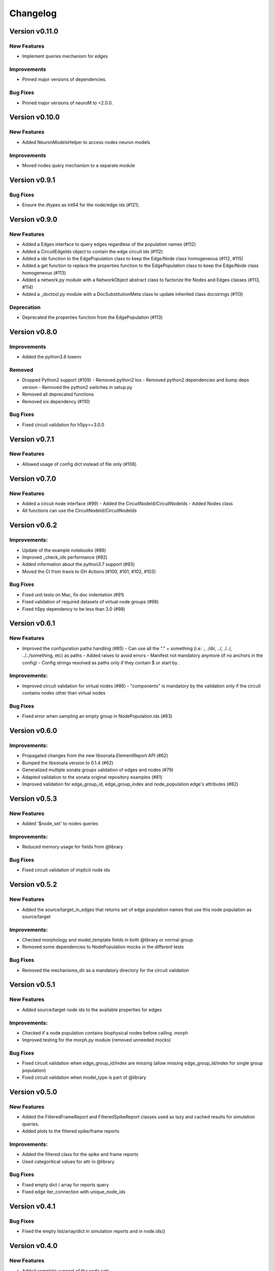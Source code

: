 Changelog
=========

Version v0.11.0
---------------

New Features
~~~~~~~~~~~~~
- Implement queries mechanism for edges

Improvements
~~~~~~~~~~~~~~
- Pinned major versions of dependencies.

Bug Fixes
~~~~~~~~~
- Pinned major versions of neuroM to <2.0.0.


Version v0.10.0
---------------

New Features
~~~~~~~~~~~~~
- Added NeuronModelsHelper to access nodes neuron models

Improvements
~~~~~~~~~~~~~~
- Moved nodes query mechanism to a separate module

Version v0.9.1
--------------

Bug Fixes
~~~~~~~~~
- Ensure the dtypes as int64 for the node/edge ids (#121).


Version v0.9.0
---------------

New Features
~~~~~~~~~~~~~
- Added a Edges interface to query edges regardless of the population names (#112)
- Added a CircuitEdgeIds object to contain the edge circuit ids (#112)
- Added a ids function to the EdgePopulation class to keep the Edge/Node class homogeneous (#112, #115)
- Added a get function to replace the properties function to the EdgePopulation class to keep the Edge/Node class homogeneous (#113)
- Added a network.py module with a NetworkObject abstract class to factorize the Nodes and Edges classes (#113, #114)
- Added a _doctool.py module with a DocSubstitutionMeta class to update inherited class docstrings (#113)

Deprecation
~~~~~~~~~~~~
- Deprecated the properties function from the EdgePopulation (#113)


Version v0.8.0
---------------

Improvements
~~~~~~~~~~~~~~
- Added the python3.8 toxenv

Removed
~~~~~~~~
- Dropped Python2 support (#109)
  - Removed python2 tox
  - Removed python2 dependencies and bump deps version
  - Removed the python2 switches in setup.py
- Removed all deprecated functions
- Removed six dependency (#110)

Bug Fixes
~~~~~~~~~
- Fixed circuit validation for h5py>=3.0.0


Version v0.7.1
---------------

New Features
~~~~~~~~~~~~~
- Allowed usage of config dict instead of file only (#108)


Version v0.7.0
---------------

New Features
~~~~~~~~~~~~~
- Added a circuit node interface (#99)
  - Added the CircuitNodeId/CircuitNodeIds
  - Added Nodes class
- All functions can use the CircuitNodeId/CircuitNodeIds


Version v0.6.2
---------------

Improvements:
~~~~~~~~~~~~~~
- Update of the example notebooks (#88)
- Improved _check_ids performance (#92)
- Added information about the python3.7 support (#93)
- Moved the CI from travis to GH Actions (#100, #101, #102, #103)

Bug Fixes
~~~~~~~~~
- Fixed unit tests on Mac, fix doc indentation (#91)
- Fixed validation of required datasets of virtual node groups (#98)
- Fixed h5py dependency to be less than 3.0 (#98)


Version v0.6.1
---------------

New Features
~~~~~~~~~~~~~
- Improved the configuration paths handling (#85)
  - Can use all the "." + something (i.e: ., ./dir, ../, ./../, ../../something, etc) as paths
  - Added raises to avoid errors
  - Manifest not mandatory anymore (if no anchors in the config)
  - Config strings resolved as paths only if they contain $ or start by .

Improvements:
~~~~~~~~~~~~~~
- Improved circuit validation for virtual nodes (#86)
  - "components" is mandatory by the validation only if the circuit contains nodes other than virtual nodes

Bug Fixes
~~~~~~~~~
- Fixed error when sampling an empty group in NodePopulation.ids (#83)


Version v0.6.0
---------------

Improvements:
~~~~~~~~~~~~~~
- Propagated changes from the new libsonata.ElementReport API (#62)
- Bumped the libsonata version to 0.1.4 (#62)
- Generalized multiple sonata groups validation of edges and nodes (#79)
- Adapted validation to the sonata original repository examples (#81)
- Improved validation for edge_group_id, edge_group_index and node_population edge's attributes (#82)


Version v0.5.3
--------------

New Features
~~~~~~~~~~~~~

- Added '$node_set' to nodes queries

Improvements:
~~~~~~~~~~~~~~
- Reduced memory usage for fields from @library

Bug Fixes
~~~~~~~~~
- Fixed circuit validation of implicit node ids


Version v0.5.2
--------------

New Features
~~~~~~~~~~~~~
- Added the source/target_in_edges that returns set of edge population names that
  use this node population as source/target

Improvements:
~~~~~~~~~~~~~~
- Checked morphology and model_template fields in both @library or normal group.
- Removed some dependencies to NodePopulation mocks in the different tests

Bug Fixes
~~~~~~~~~
- Removed the mechanisms_dir as a mandatory directory for the circuit validation


Version v0.5.1
--------------

New Features
~~~~~~~~~~~~~
- Added source/target node ids to the available properties for edges

Improvements:
~~~~~~~~~~~~~~
- Checked if a node population contains biophysical nodes before calling .morph
- Improved testing for the morph.py module (removed unneeded mocks)

Bug Fixes
~~~~~~~~~
- Fixed circuit validation when edge_group_id/index are missing (allow missing edge_group_id/index
  for single group population)
- Fixed circuit validation when model_type is part of @library


Version v0.5.0
--------------

New Features
~~~~~~~~~~~~~
- Added the FilteredFrameReport and FilteredSpikeReport classes used as lazy and cached results for
  simulation queries.
- Added plots to the filtered spike/frame reports

Improvements:
~~~~~~~~~~~~~~
- Added the filtered class for the spike and frame reports
- Used categoritical values for attr in @library

Bug Fixes
~~~~~~~~~
- Fixed empty dict / array for reports query
- Fixed edge iter_connection with unique_node_ids


Version v0.4.1
--------------

Bug Fixes
~~~~~~~~~
- Fixed the empty list/array/dict in simulation reports and in node.ids()


Version v0.4.0
--------------

New Features
~~~~~~~~~~~~~
- Added complete support of the node sets
- Added population and node_id keys in node sets and node's queries
- Added the $and and $or operators to the node's queries

Improvements:
~~~~~~~~~~~~~~
- Added node sets class
- Added support for compound node sets in the node sets files
- Added the node_sets_file in the circuit_config and remove it from the node storage


Version v0.3.0
--------------

New Features
~~~~~~~~~~~~~
- Added the Simulation support
  - Simulation config support
  - Spike reports support
  - Frame reports support


Version v0.2.0
--------------

New Features
~~~~~~~~~~~~
- Added the multi-population support for circuits
- Added a sonata circuit validator
- Implement "node_id" in node set files

Improvements:
~~~~~~~~~~~~~~
- Updated the constant containers


Version v0.1.2
--------------

New Features
~~~~~~~~~~~~
- Added "@dynamics:" parameters for edges.

Improvements:
~~~~~~~~~~~~~~
- Always use the node_id naming convention in code docstrings.


Version v0.1.1
--------------

Improvements:
~~~~~~~~~~~~~~
- Run deploy step in Travis only for Python 3.6


Version v0.1.0
--------------

New Features
~~~~~~~~~~~~
- Initial commit
